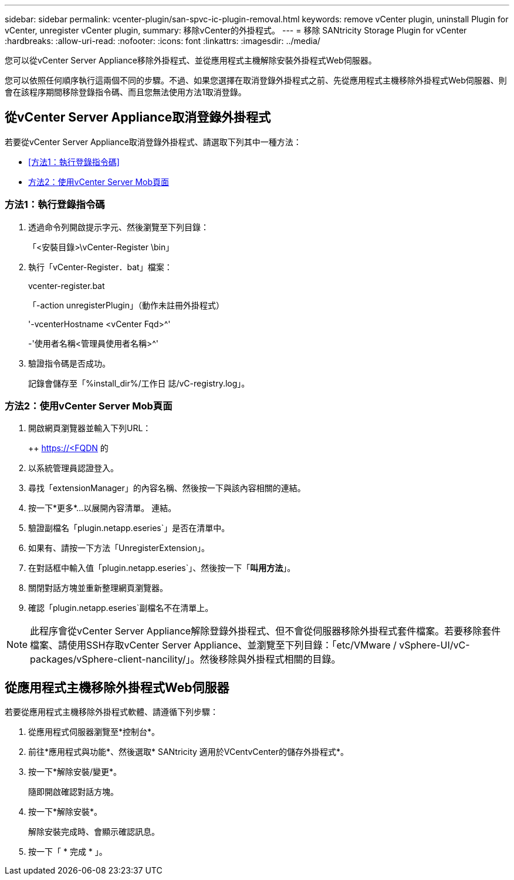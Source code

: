 ---
sidebar: sidebar 
permalink: vcenter-plugin/san-spvc-ic-plugin-removal.html 
keywords: remove vCenter plugin, uninstall Plugin for vCenter, unregister vCenter plugin, 
summary: 移除vCenter的外掛程式。 
---
= 移除 SANtricity Storage Plugin for vCenter
:hardbreaks:
:allow-uri-read: 
:nofooter: 
:icons: font
:linkattrs: 
:imagesdir: ../media/


[role="lead"]
您可以從vCenter Server Appliance移除外掛程式、並從應用程式主機解除安裝外掛程式Web伺服器。

您可以依照任何順序執行這兩個不同的步驟。不過、如果您選擇在取消登錄外掛程式之前、先從應用程式主機移除外掛程式Web伺服器、則會在該程序期間移除登錄指令碼、而且您無法使用方法1取消登錄。



== 從vCenter Server Appliance取消登錄外掛程式

若要從vCenter Server Appliance取消登錄外掛程式、請選取下列其中一種方法：

* <<方法1：執行登錄指令碼>>
* <<方法2：使用vCenter Server Mob頁面>>




=== 方法1：執行登錄指令碼

. 透過命令列開啟提示字元、然後瀏覽至下列目錄：
+
「<安裝目錄>\vCenter-Register \bin」

. 執行「vCenter-Register．bat」檔案：
+
vcenter-register.bat

+
「-action unregisterPlugin」（動作未註冊外掛程式）

+
'-vcenterHostname <vCenter Fqd>^'

+
-'使用者名稱<管理員使用者名稱>^'

. 驗證指令碼是否成功。
+
記錄會儲存至「%install_dir%/工作日 誌/vC-registry.log」。





=== 方法2：使用vCenter Server Mob頁面

. 開啟網頁瀏覽器並輸入下列URL：
+
++ https://<FQDN[] 的

. 以系統管理員認證登入。
. 尋找「extensionManager」的內容名稱、然後按一下與該內容相關的連結。
. 按一下*更多*…以展開內容清單。 連結。
. 驗證副檔名「plugin.netapp.eseries`」是否在清單中。
. 如果有、請按一下方法「UnregisterExtension」。
. 在對話框中輸入值「plugin.netapp.eseries`」、然後按一下「*叫用方法*」。
. 關閉對話方塊並重新整理網頁瀏覽器。
. 確認「plugin.netapp.eseries`副檔名不在清單上。



NOTE: 此程序會從vCenter Server Appliance解除登錄外掛程式、但不會從伺服器移除外掛程式套件檔案。若要移除套件檔案、請使用SSH存取vCenter Server Appliance、並瀏覽至下列目錄：「etc/VMware / vSphere-UI/vC-packages/vSphere-client-nancility/」。然後移除與外掛程式相關的目錄。



== 從應用程式主機移除外掛程式Web伺服器

若要從應用程式主機移除外掛程式軟體、請遵循下列步驟：

. 從應用程式伺服器瀏覽至*控制台*。
. 前往*應用程式與功能*、然後選取* SANtricity 適用於VCentvCenter的儲存外掛程式*。
. 按一下*解除安裝/變更*。
+
隨即開啟確認對話方塊。

. 按一下*解除安裝*。
+
解除安裝完成時、會顯示確認訊息。

. 按一下「 * 完成 * 」。

